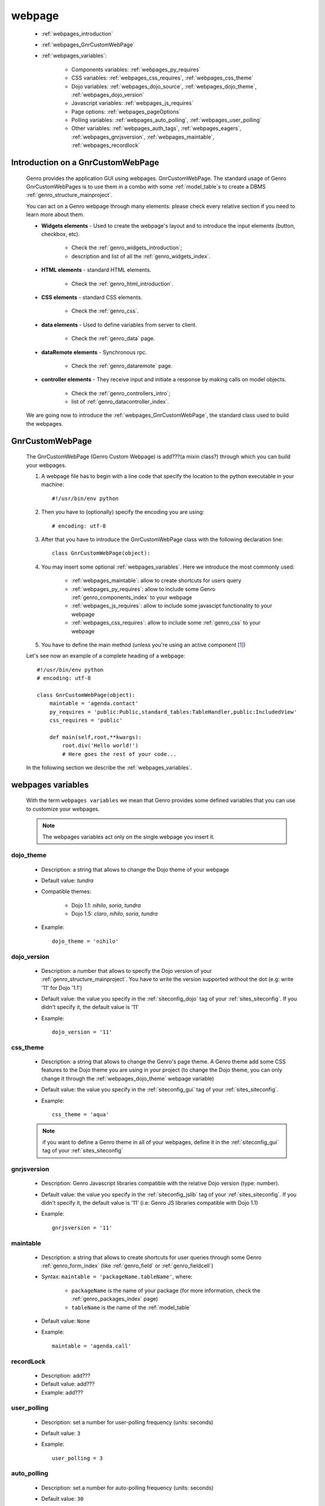 .. _webpages_webpages:

=======
webpage
=======

    * :ref:`webpages_introduction`
    * :ref:`webpages_GnrCustomWebPage`
    * :ref:`webpages_variables`:
    
        * Components variables: :ref:`webpages_py_requires`
        * CSS variables: :ref:`webpages_css_requires`, :ref:`webpages_css_theme`
        * Dojo variables: :ref:`webpages_dojo_source`, :ref:`webpages_dojo_theme`, :ref:`webpages_dojo_version`
        * Javascript variables: :ref:`webpages_js_requires`
        * Page options: :ref:`webpages_pageOptions`
        * Polling variables: :ref:`webpages_auto_polling`, :ref:`webpages_user_polling`
        * Other variables: :ref:`webpages_auth_tags`, :ref:`webpages_eagers`, :ref:`webpages_gnrjsversion`,
          :ref:`webpages_maintable`, :ref:`webpages_recordlock`
        
.. _webpages_introduction:

Introduction on a GnrCustomWebPage
==================================

    Genro provides the application GUI using webpages. GnrCustomWebPage. The standard usage of Genro GnrCustomWebPages is to use them in a combo with some :ref:`model_table`\s to create a DBMS :ref:`genro_structure_mainproject`.
    
    You can act on a Genro webpage through many elements: please check every relative section if you need to learn more about them.
    
    * **Widgets elements** - Used to create the webpage's layout and to introduce the input elements (button, checkbox, etc).
    
        * Check the :ref:`genro_widgets_introduction`;
        * description and list of all the :ref:`genro_widgets_index`.
    
    * **HTML elements** - standard HTML elements.
    
        * Check the :ref:`genro_html_introduction`.
    
    * **CSS elements** - standard CSS elements.
    
        * Check the :ref:`genro_css`.
    
    * **data elements** - Used to define variables from server to client.
    
        * Check the :ref:`genro_data` page.
        
    * **dataRemote elements** - Synchronous rpc.
        
        * Check the :ref:`genro_dataremote` page.
    
    * **controller elements** - They receive input and initiate a response by making calls on model objects.
        
        * Check the :ref:`genro_controllers_intro`;
        * list of :ref:`genro_datacontroller_index`.
        
    We are going now to introduce the :ref:`webpages_GnrCustomWebPage`, the standard class used to build the webpages.

.. _webpages_GnrCustomWebPage:

GnrCustomWebPage
================

    The GnrCustomWebPage (Genro Custom Webpage) is add???(a mixin class?) through which you can build your webpages.
    
    #. A webpage file has to begin with a line code that specify the location to the python executable in your machine::
    
        #!/usr/bin/env python
        
    #. Then you have to (optionally) specify the encoding you are using::
        
        # encoding: utf-8
    
    #. After that you have to introduce the GnrCustomWebPage class with the following declaration line::
    
        class GnrCustomWebPage(object):
        
    #. You may insert some optional :ref:`webpages_variables`. Here we introduce the most commonly used:
    
        * :ref:`webpages_maintable`: allow to create shortcuts for users query
        * :ref:`webpages_py_requires`: allow to include some Genro :ref:`genro_components_index` to your webpage
        * :ref:`webpages_js_requires`: allow to include some javascipt functionality to your webpage
        * :ref:`webpages_css_requires`: allow to include some :ref:`genro_css` to your webpage
    
    #. You have to define the main method (unless you're using an active component [#]_)
        
    Let's see now an example of a complete heading of a webpage::
    
        #!/usr/bin/env python
        # encoding: utf-8
        
        class GnrCustomWebPage(object):
            maintable = 'agenda.contact'
            py_requires = 'public:Public,standard_tables:TableHandler,public:IncludedView'
            css_requires = 'public'
            
            def main(self,root,**kwargs):
                root.div('Hello world!')
                # Here goes the rest of your code...
                
    In the following section we describe the :ref:`webpages_variables`.
    
    .. _webpages_variables:

webpages variables
==================
    
    With the term ``webpages variables`` we mean that Genro provides some defined variables that you can use to customize your webpages.
    
    .. note:: The webpages variables act only on the single webpage you insert it.
    
    .. _webpages_dojo_theme:

dojo_theme
----------

    * Description: a string that allows to change the Dojo theme of your webpage
    * Default value: *tundra*
    * Compatible themes:
    
        * Dojo 1.1: *nihilo*, *soria*, *tundra*
        * Dojo 1.5: *claro*, *nihilo*, *soria*, *tundra*
        
    * Example::
        
        dojo_theme = 'nihilo'
    
    .. _webpages_dojo_version:

dojo_version
------------
    
    * Description: a number that allows to specify the Dojo version of your :ref:`genro_structure_mainproject`.
      You have to write the version supported without the dot (e.g: write '11' for Dojo '1.1')
    * Default value: the value you specify in the :ref:`siteconfig_dojo` tag of your :ref:`sites_siteconfig`.
      If you didn't specify it, the default value is '11'
    * Example::
    
        dojo_version = '11'
    
    .. _webpages_css_theme:

css_theme
---------

    * Description: a string that allows to change the Genro's page theme. A Genro theme add some CSS features
      to the Dojo theme you are using in your project (to change the Dojo theme, you can only change it
      through the :ref:`webpages_dojo_theme` webpage variable)
    * Default value: the value you specify in the :ref:`siteconfig_gui` tag of your :ref:`sites_siteconfig`.
    * Example::
    
        css_theme = 'aqua'
    
    .. note:: if you want to define a Genro theme in all of your webpages, define it in the
              :ref:`siteconfig_gui` tag of your :ref:`sites_siteconfig`
    
    .. _webpages_gnrjsversion:

gnrjsversion
------------

    * Description: Genro Javascript libraries compatible with the relative Dojo version (type: number).
    * Default value: the value you specify in the :ref:`siteconfig_jslib` tag of your :ref:`sites_siteconfig`.
      If you didn't specify it, the default value is '11' (i.e: Genro JS libraries compatible with Dojo 1.1)
    * Example::
    
        gnrjsversion = '11'
    
    .. _webpages_maintable:

maintable
---------
    
    * Description: a string that allows to create shortcuts for user queries through some Genro
      :ref:`genro_form_index` (like :ref:`genro_field` or :ref:`genro_fieldcell`)
    * Syntax: ``maintable = 'packageName.tableName'``, where:
    
        * ``packageName`` is the name of your package (for more information, check the :ref:`genro_packages_index` page)
        * ``tableName`` is the name of the :ref:`model_table`   
    
    * Default value: ``None``
    * Example::
    
        maintable = 'agenda.call'
    
    .. _webpages_recordlock:

recordLock
----------

    * Description: add???
    * Default value: add???
    * Example: add???
    
    .. _webpages_user_polling:

user_polling
------------
    
    * Description: set a number for user-polling frequency (units: seconds)
    * Default value: ``3``
    * Example::
    
        user_polling = 3
        
    .. _webpages_auto_polling:

auto_polling
------------

    * Description: set a number for auto-polling frequency (units: seconds)
    * Default value: ``30``
    * Example::
    
        auto_polling = 30
    
    .. _webpages_eagers:

eagers
------

    * Description: a dict that allows to give a hierarchy to the :ref:`bag_resolver` calls of a :ref:`sql_relation`:
      the relations you put in the eagers are resolved before the other ones.
    * Syntax: 
        
        * *key*: ``packageName.tableName``, where:
        
            * ``packageName`` is the name of your package (for more information check the :ref:`genro_packages_index` page)
            * ``tableName`` is the name of the :ref:`model_table`
            
        * *value*: includes a :ref:`sql_relation`
    * Default value: ``{}`` (an empty dict)
    * Example::
    
        eagers = {'writers.contracts':'@sy_publisherid'}
    
    .. _webpages_py_requires:

py_requires
-----------

    * Description: a string that allows to include some components to your project.
    * Syntax: ``py_requires = 'fileName:componentClassName'``
    
        Where:
        
        * ``fileName`` is the name of the file including the component (write it without its ``.py`` extension)
        * ``componentClassName`` is the name of the component class
        
    * Default value: ``None``
    * Example::
    
        py_requires = 'public:Public,standard_tables:TableHandler,public:IncludedView'
    
    In this example you are calling the ``Public`` and the ``IncludedView`` classes of the ``public.py`` file
    and the ``TableHandler`` class of the ``standard_tables.py`` file.
    
    .. note:: The components you want to use must be placed into a folder named "``resources``" (or "``_resources``")
              
              * For more information about components check the :ref:`genro_components_index` documentation page
              * For more information about their location in a Genro :ref:`genro_structure_mainproject`,
                please check the :ref:`genro_webpage_resources` documentation page.
    
    .. _webpages_js_requires:

js_requires
-----------

    * Description: allow to import some javascript files
    * Default value: ``None``
    * Example::
    
        js_requires = 'wizard'
        
    This line implies that you have created a js file called ``wizard.js``
        
    .. note:: The js files you want to use must be placed into a folder named "``resources``" (or "``_resources``")
              
              * For more information about Genro js and their location in Genro, please check the
                :ref:`genro_webpage_resources` documentation page.
    
    .. _webpages_pageOptions:

pageOptions
-----------

    * Description: a dict with page options. add??? --> pageOptions = {'enableZoom':False,'openMenu':False}
    * Default value: ``add???``
    * Example::
    
        add???
    
    .. _webpages_css_requires:

css_requires
------------

    * Description: allow to import some css files.
    * Default value: ``None``
    * Example:
    
        css_requires = 'my_css'
        
    This line implies that you have created a CSS file called ``my_css.js``
        
    .. note:: The CSS files you want to use must be placed into a folder named "``resources``" (or "``_resources``")
              
              * For more information about Genro CSS, please check the :ref:`genro_css` documentation page.
              * For more information about their location in a Genro :ref:`genro_structure_mainproject`, please check the
                :ref:`genro_webpage_resources` documentation page.
    
    .. _webpages_auth_tags:

auth_tags
---------

    * Description: add???
    * Default value: ``add???``
    * Example:
    
        add???
    
    .. _webpages_dojo_source:

dojo_source
-----------

    add???
    
    * Description: add???
    * Default value: boolean. Default value is add???(``True``?)
    * Example:
    
        add???

**Footnotes**:

.. [#] For more information on active and passive components, please check the :ref:`components_active_passive` documentation section.